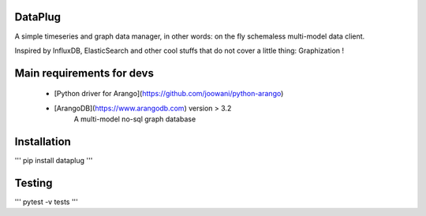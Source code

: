 DataPlug
========

A simple timeseries and graph data manager, in other words: on the fly schemaless multi-model data client.

Inspired by InfluxDB, ElasticSearch and other cool stuffs that do not cover a little thing: Graphization !


Main requirements for devs
==========================


	+ [Python driver for Arango](https://github.com/joowani/python-arango)
	+ [ArangoDB](https://www.arangodb.com) version > 3.2
	    A multi-model no-sql graph database



Installation
============

'''
pip install dataplug
'''

Testing
=======

'''
pytest -v tests
'''


